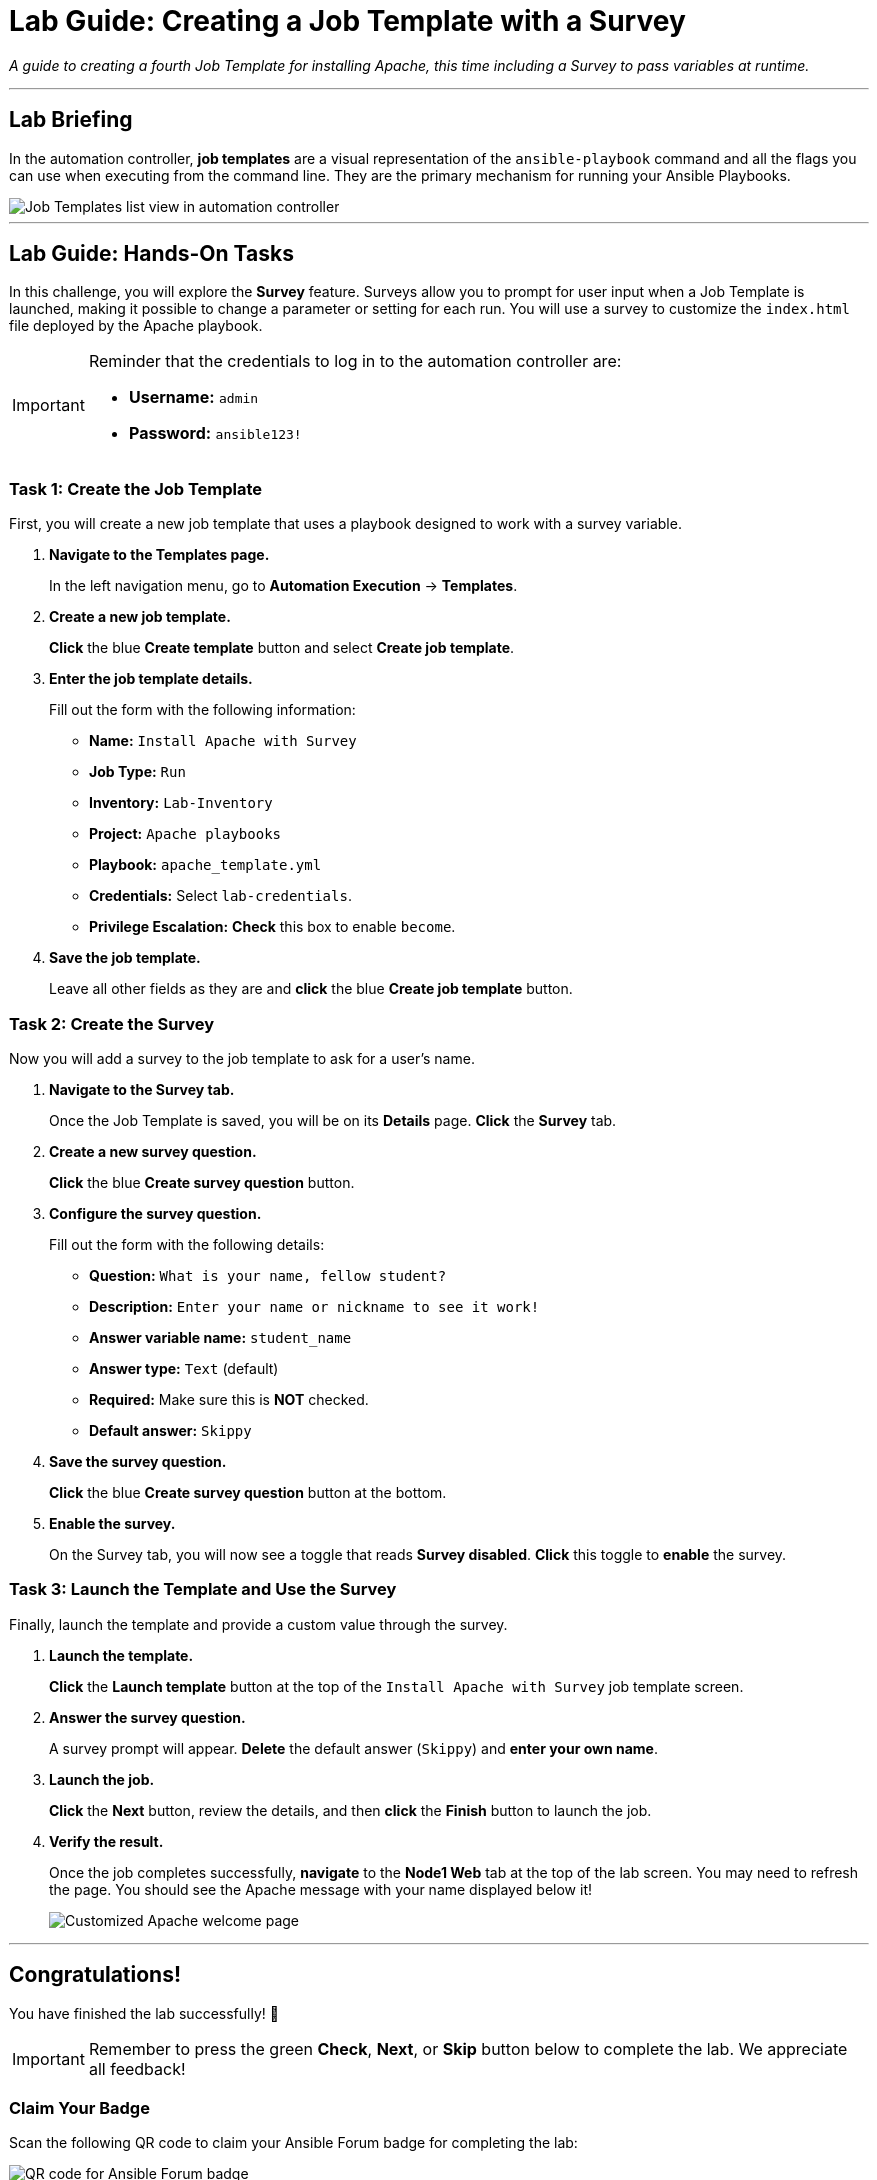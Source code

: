 = Lab Guide: Creating a Job Template with a Survey
:notoc:
:toc-title: Table of Contents
:nosectnums:
:icons: font

_A guide to creating a fourth Job Template for installing Apache, this time including a Survey to pass variables at runtime._

---

== Lab Briefing

In the automation controller, **job templates** are a visual representation of the `ansible-playbook` command and all the flags you can use when executing from the command line. They are the primary mechanism for running your Ansible Playbooks.

image::../assets/images/job-templates-home-with-example-job-template.png[Job Templates list view in automation controller, opts="border"]

---

== Lab Guide: Hands-On Tasks

In this challenge, you will explore the **Survey** feature. Surveys allow you to prompt for user input when a Job Template is launched, making it possible to change a parameter or setting for each run. You will use a survey to customize the `index.html` file deployed by the Apache playbook.

[IMPORTANT]
====
Reminder that the credentials to log in to the automation controller are:

* *Username:* `admin`
* *Password:* `ansible123!`
====

=== Task 1: Create the Job Template

First, you will create a new job template that uses a playbook designed to work with a survey variable.

. **Navigate to the Templates page.**
+
In the left navigation menu, go to **Automation Execution** → **Templates**.

. **Create a new job template.**
+
**Click** the blue **Create template** button and select **Create job template**.

. **Enter the job template details.**
+
Fill out the form with the following information:
+
* **Name:** `Install Apache with Survey`
* **Job Type:** `Run`
* **Inventory:** `Lab-Inventory`
* **Project:** `Apache playbooks`
* **Playbook:** `apache_template.yml`
* **Credentials:** Select `lab-credentials`.
* **Privilege Escalation:** **Check** this box to enable `become`.

. **Save the job template.**
+
Leave all other fields as they are and **click** the blue **Create job template** button.

=== Task 2: Create the Survey

Now you will add a survey to the job template to ask for a user's name.

. **Navigate to the Survey tab.**
+
Once the Job Template is saved, you will be on its *Details* page. **Click** the **Survey** tab.

. **Create a new survey question.**
+
**Click** the blue **Create survey question** button.

. **Configure the survey question.**
+
Fill out the form with the following details:
+
--
* **Question:** `What is your name, fellow student?`
* **Description:** `Enter your name or nickname to see it work!`
* **Answer variable name:** `student_name`
* **Answer type:** `Text` (default)
* **Required:** Make sure this is **NOT** checked.
* **Default answer:** `Skippy`
--

. **Save the survey question.**
+
**Click** the blue **Create survey question** button at the bottom.

. **Enable the survey.**
+
On the Survey tab, you will now see a toggle that reads **Survey disabled**. **Click** this toggle to **enable** the survey.

=== Task 3: Launch the Template and Use the Survey

Finally, launch the template and provide a custom value through the survey.

. **Launch the template.**
+
**Click** the **Launch template** button at the top of the `Install Apache with Survey` job template screen.

. **Answer the survey question.**
+
A survey prompt will appear. **Delete** the default answer (`Skippy`) and **enter your own name**.

. **Launch the job.**
+
**Click** the **Next** button, review the details, and then **click** the **Finish** button to launch the job.

. **Verify the result.**
+
Once the job completes successfully, **navigate** to the **Node1 Web** tab at the top of the lab screen. You may need to refresh the page. You should see the Apache message with your name displayed below it!
+
image:../assets/images/May-13-2025_at_21.04.19-image.png[Customized Apache welcome page, opts="border"]

---

== Congratulations!

You have finished the lab successfully! 🎉

[IMPORTANT]
====
Remember to press the green **Check**, **Next**, or **Skip** button below to complete the lab. We appreciate all feedback!
====

=== Claim Your Badge

Scan the following QR code to claim your Ansible Forum badge for completing the lab:

image::../assets/May-13-2025_at_21.28.27-image.png[QR code for Ansible Forum badge, opts="border"]

If you don't have an Ansible Forum account yet, no worries! You can sign up using the same link. To keep it simple, you can register or log in with your Google or GitHub account, and an account will be created for you automatically.

Once you sign up, remember to introduce yourself in link:https://forum.ansible.com/t/introduce-yourself-2025-edition/39892[this Forum topic]!

---

== Troubleshooting

If you have encountered an issue or have noticed something not quite right, please link:https://github.com/ansible/instruqt/issues/new?labels=intro-to-controller&title=Issue+with+Intro+to+Controller+slug+ID:+controller-101-template&assignees=leogallego[open an issue on GitHub].
